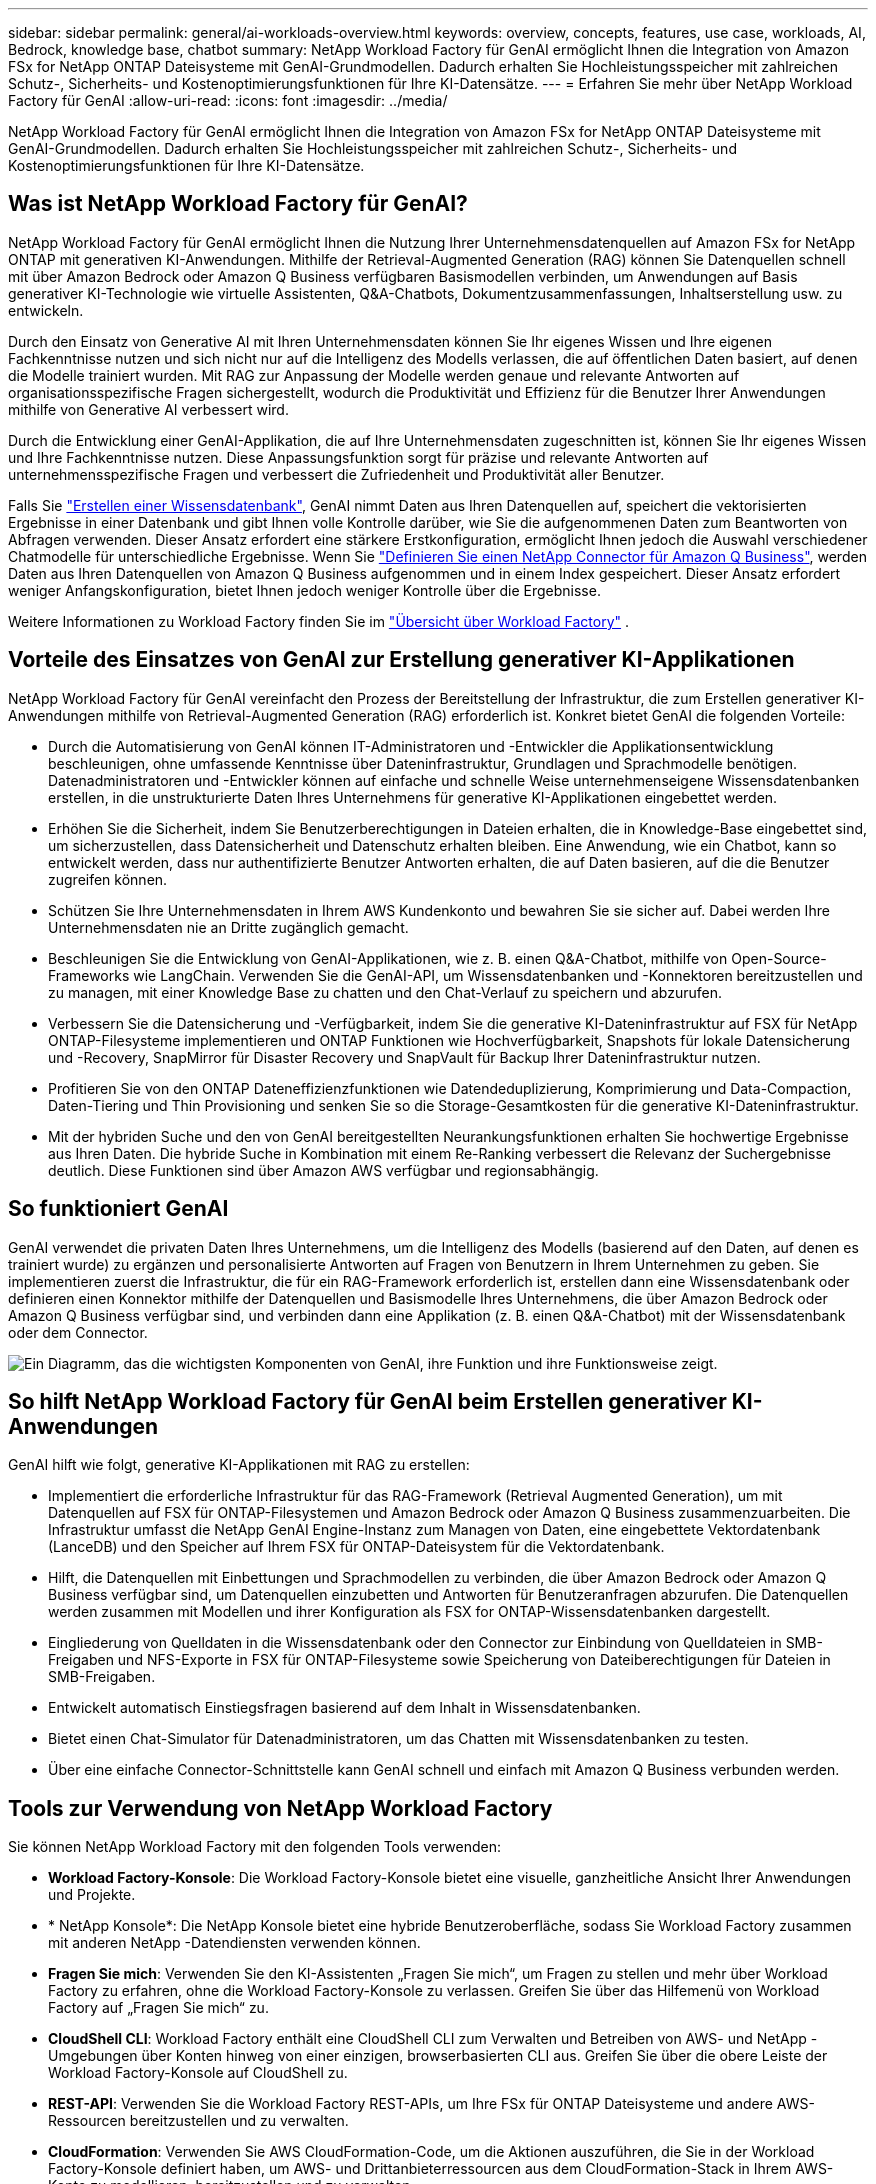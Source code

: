 ---
sidebar: sidebar 
permalink: general/ai-workloads-overview.html 
keywords: overview, concepts, features, use case, workloads, AI, Bedrock, knowledge base, chatbot 
summary: NetApp Workload Factory für GenAI ermöglicht Ihnen die Integration von Amazon FSx for NetApp ONTAP Dateisysteme mit GenAI-Grundmodellen.  Dadurch erhalten Sie Hochleistungsspeicher mit zahlreichen Schutz-, Sicherheits- und Kostenoptimierungsfunktionen für Ihre KI-Datensätze. 
---
= Erfahren Sie mehr über NetApp Workload Factory für GenAI
:allow-uri-read: 
:icons: font
:imagesdir: ../media/


[role="lead"]
NetApp Workload Factory für GenAI ermöglicht Ihnen die Integration von Amazon FSx for NetApp ONTAP Dateisysteme mit GenAI-Grundmodellen.  Dadurch erhalten Sie Hochleistungsspeicher mit zahlreichen Schutz-, Sicherheits- und Kostenoptimierungsfunktionen für Ihre KI-Datensätze.



== Was ist NetApp Workload Factory für GenAI?

NetApp Workload Factory für GenAI ermöglicht Ihnen die Nutzung Ihrer Unternehmensdatenquellen auf Amazon FSx for NetApp ONTAP mit generativen KI-Anwendungen.  Mithilfe der Retrieval-Augmented Generation (RAG) können Sie Datenquellen schnell mit über Amazon Bedrock oder Amazon Q Business verfügbaren Basismodellen verbinden, um Anwendungen auf Basis generativer KI-Technologie wie virtuelle Assistenten, Q&A-Chatbots, Dokumentzusammenfassungen, Inhaltserstellung usw. zu entwickeln.

Durch den Einsatz von Generative AI mit Ihren Unternehmensdaten können Sie Ihr eigenes Wissen und Ihre eigenen Fachkenntnisse nutzen und sich nicht nur auf die Intelligenz des Modells verlassen, die auf öffentlichen Daten basiert, auf denen die Modelle trainiert wurden. Mit RAG zur Anpassung der Modelle werden genaue und relevante Antworten auf organisationsspezifische Fragen sichergestellt, wodurch die Produktivität und Effizienz für die Benutzer Ihrer Anwendungen mithilfe von Generative AI verbessert wird.

Durch die Entwicklung einer GenAI-Applikation, die auf Ihre Unternehmensdaten zugeschnitten ist, können Sie Ihr eigenes Wissen und Ihre Fachkenntnisse nutzen. Diese Anpassungsfunktion sorgt für präzise und relevante Antworten auf unternehmensspezifische Fragen und verbessert die Zufriedenheit und Produktivität aller Benutzer.

Falls Sie link:../knowledge-base/create-knowledgebase.html["Erstellen einer Wissensdatenbank"^], GenAI nimmt Daten aus Ihren Datenquellen auf, speichert die vektorisierten Ergebnisse in einer Datenbank und gibt Ihnen volle Kontrolle darüber, wie Sie die aufgenommenen Daten zum Beantworten von Abfragen verwenden. Dieser Ansatz erfordert eine stärkere Erstkonfiguration, ermöglicht Ihnen jedoch die Auswahl verschiedener Chatmodelle für unterschiedliche Ergebnisse. Wenn Sie link:../connector/define-connector.html["Definieren Sie einen NetApp Connector für Amazon Q Business"], werden Daten aus Ihren Datenquellen von Amazon Q Business aufgenommen und in einem Index gespeichert. Dieser Ansatz erfordert weniger Anfangskonfiguration, bietet Ihnen jedoch weniger Kontrolle über die Ergebnisse.

Weitere Informationen zu Workload Factory finden Sie im https://docs.netapp.com/us-en/workload-setup-admin/workload-factory-overview.html["Übersicht über Workload Factory"^] .



== Vorteile des Einsatzes von GenAI zur Erstellung generativer KI-Applikationen

NetApp Workload Factory für GenAI vereinfacht den Prozess der Bereitstellung der Infrastruktur, die zum Erstellen generativer KI-Anwendungen mithilfe von Retrieval-Augmented Generation (RAG) erforderlich ist.  Konkret bietet GenAI die folgenden Vorteile:

* Durch die Automatisierung von GenAI können IT-Administratoren und -Entwickler die Applikationsentwicklung beschleunigen, ohne umfassende Kenntnisse über Dateninfrastruktur, Grundlagen und Sprachmodelle benötigen. Datenadministratoren und -Entwickler können auf einfache und schnelle Weise unternehmenseigene Wissensdatenbanken erstellen, in die unstrukturierte Daten Ihres Unternehmens für generative KI-Applikationen eingebettet werden.
* Erhöhen Sie die Sicherheit, indem Sie Benutzerberechtigungen in Dateien erhalten, die in Knowledge-Base eingebettet sind, um sicherzustellen, dass Datensicherheit und Datenschutz erhalten bleiben. Eine Anwendung, wie ein Chatbot, kann so entwickelt werden, dass nur authentifizierte Benutzer Antworten erhalten, die auf Daten basieren, auf die die Benutzer zugreifen können.
* Schützen Sie Ihre Unternehmensdaten in Ihrem AWS Kundenkonto und bewahren Sie sie sicher auf. Dabei werden Ihre Unternehmensdaten nie an Dritte zugänglich gemacht.
* Beschleunigen Sie die Entwicklung von GenAI-Applikationen, wie z. B. einen Q&A-Chatbot, mithilfe von Open-Source-Frameworks wie LangChain. Verwenden Sie die GenAI-API, um Wissensdatenbanken und -Konnektoren bereitzustellen und zu managen, mit einer Knowledge Base zu chatten und den Chat-Verlauf zu speichern und abzurufen.
* Verbessern Sie die Datensicherung und -Verfügbarkeit, indem Sie die generative KI-Dateninfrastruktur auf FSX für NetApp ONTAP-Filesysteme implementieren und ONTAP Funktionen wie Hochverfügbarkeit, Snapshots für lokale Datensicherung und -Recovery, SnapMirror für Disaster Recovery und SnapVault für Backup Ihrer Dateninfrastruktur nutzen.
* Profitieren Sie von den ONTAP Dateneffizienzfunktionen wie Datendeduplizierung, Komprimierung und Data-Compaction, Daten-Tiering und Thin Provisioning und senken Sie so die Storage-Gesamtkosten für die generative KI-Dateninfrastruktur.
* Mit der hybriden Suche und den von GenAI bereitgestellten Neurankungsfunktionen erhalten Sie hochwertige Ergebnisse aus Ihren Daten. Die hybride Suche in Kombination mit einem Re-Ranking verbessert die Relevanz der Suchergebnisse deutlich. Diese Funktionen sind über Amazon AWS verfügbar und regionsabhängig.




== So funktioniert GenAI

GenAI verwendet die privaten Daten Ihres Unternehmens, um die Intelligenz des Modells (basierend auf den Daten, auf denen es trainiert wurde) zu ergänzen und personalisierte Antworten auf Fragen von Benutzern in Ihrem Unternehmen zu geben. Sie implementieren zuerst die Infrastruktur, die für ein RAG-Framework erforderlich ist, erstellen dann eine Wissensdatenbank oder definieren einen Konnektor mithilfe der Datenquellen und Basismodelle Ihres Unternehmens, die über Amazon Bedrock oder Amazon Q Business verfügbar sind, und verbinden dann eine Applikation (z. B. einen Q&A-Chatbot) mit der Wissensdatenbank oder dem Connector.

image:genai-infrastructure-diagram.png["Ein Diagramm, das die wichtigsten Komponenten von GenAI, ihre Funktion und ihre Funktionsweise zeigt."]



== So hilft NetApp Workload Factory für GenAI beim Erstellen generativer KI-Anwendungen

GenAI hilft wie folgt, generative KI-Applikationen mit RAG zu erstellen:

* Implementiert die erforderliche Infrastruktur für das RAG-Framework (Retrieval Augmented Generation), um mit Datenquellen auf FSX für ONTAP-Filesystemen und Amazon Bedrock oder Amazon Q Business zusammenzuarbeiten. Die Infrastruktur umfasst die NetApp GenAI Engine-Instanz zum Managen von Daten, eine eingebettete Vektordatenbank (LanceDB) und den Speicher auf Ihrem FSX für ONTAP-Dateisystem für die Vektordatenbank.
* Hilft, die Datenquellen mit Einbettungen und Sprachmodellen zu verbinden, die über Amazon Bedrock oder Amazon Q Business verfügbar sind, um Datenquellen einzubetten und Antworten für Benutzeranfragen abzurufen. Die Datenquellen werden zusammen mit Modellen und ihrer Konfiguration als FSX for ONTAP-Wissensdatenbanken dargestellt.
* Eingliederung von Quelldaten in die Wissensdatenbank oder den Connector zur Einbindung von Quelldateien in SMB-Freigaben und NFS-Exporte in FSX für ONTAP-Filesysteme sowie Speicherung von Dateiberechtigungen für Dateien in SMB-Freigaben.
* Entwickelt automatisch Einstiegsfragen basierend auf dem Inhalt in Wissensdatenbanken.
* Bietet einen Chat-Simulator für Datenadministratoren, um das Chatten mit Wissensdatenbanken zu testen.
* Über eine einfache Connector-Schnittstelle kann GenAI schnell und einfach mit Amazon Q Business verbunden werden.




== Tools zur Verwendung von NetApp Workload Factory

Sie können NetApp Workload Factory mit den folgenden Tools verwenden:

* *Workload Factory-Konsole*: Die Workload Factory-Konsole bietet eine visuelle, ganzheitliche Ansicht Ihrer Anwendungen und Projekte.
* * NetApp Konsole*: Die NetApp Konsole bietet eine hybride Benutzeroberfläche, sodass Sie Workload Factory zusammen mit anderen NetApp -Datendiensten verwenden können.
* *Fragen Sie mich*: Verwenden Sie den KI-Assistenten „Fragen Sie mich“, um Fragen zu stellen und mehr über Workload Factory zu erfahren, ohne die Workload Factory-Konsole zu verlassen. Greifen Sie über das Hilfemenü von Workload Factory auf „Fragen Sie mich“ zu.
* *CloudShell CLI*: Workload Factory enthält eine CloudShell CLI zum Verwalten und Betreiben von AWS- und NetApp -Umgebungen über Konten hinweg von einer einzigen, browserbasierten CLI aus. Greifen Sie über die obere Leiste der Workload Factory-Konsole auf CloudShell zu.
* *REST-API*: Verwenden Sie die Workload Factory REST-APIs, um Ihre FSx für ONTAP Dateisysteme und andere AWS-Ressourcen bereitzustellen und zu verwalten.
* *CloudFormation*: Verwenden Sie AWS CloudFormation-Code, um die Aktionen auszuführen, die Sie in der Workload Factory-Konsole definiert haben, um AWS- und Drittanbieterressourcen aus dem CloudFormation-Stack in Ihrem AWS-Konto zu modellieren, bereitzustellen und zu verwalten.
* *Terraform NetApp Workload Factory-Anbieter*: Verwenden Sie Terraform, um in der Workload Factory-Konsole generierte Infrastruktur-Workflows zu erstellen und zu verwalten.




== Kosten

Die Nutzung der GenAI-Funktion von Workload Factory ist kostenlos.

Sie müssen jedoch für die von Ihnen implementierten AWS Ressourcen zahlen, um die generative KI-Infrastruktur unterstützen zu können. Sie zahlen beispielsweise AWS für Amazon Bedrock oder Amazon Q Business, FSX für ONTAP-Dateisystem- und Storage-Kapazität und die EC2-Instanz für die GenAI Engine.

Einige multimodale Operationen, wie das Scannen von Bildern nach Textinformationen, können mehr Ressourcen verwenden und damit höhere Kosten verursachen. Einige Konfigurationsvorgänge, wie das Ändern von Einstellungen für eine Wissensdatenbank, können dazu führen, dass Datenquellen erneut gescannt werden, und Datenquellprüfungen können auch höhere Kosten verursachen.



== Lizenzierung

Für die Nutzung der KI-Funktionen von Workload Factory sind keine speziellen Lizenzen von NetApp erforderlich.



== Regionen

Workload Factory wird in allen kommerziellen Regionen unterstützt, in denen FSx für ONTAP unterstützt wird.link:https://aws.amazon.com/about-aws/global-infrastructure/regional-product-services/["Sehen Sie sich die unterstützten Amazon-Regionen an."^]

Die folgenden AWS-Regionen werden nicht unterstützt:

* Regionen Chinas
* GovCloud (USA)-Regionen
* Geheime Cloud
* Streng geheime Cloud


